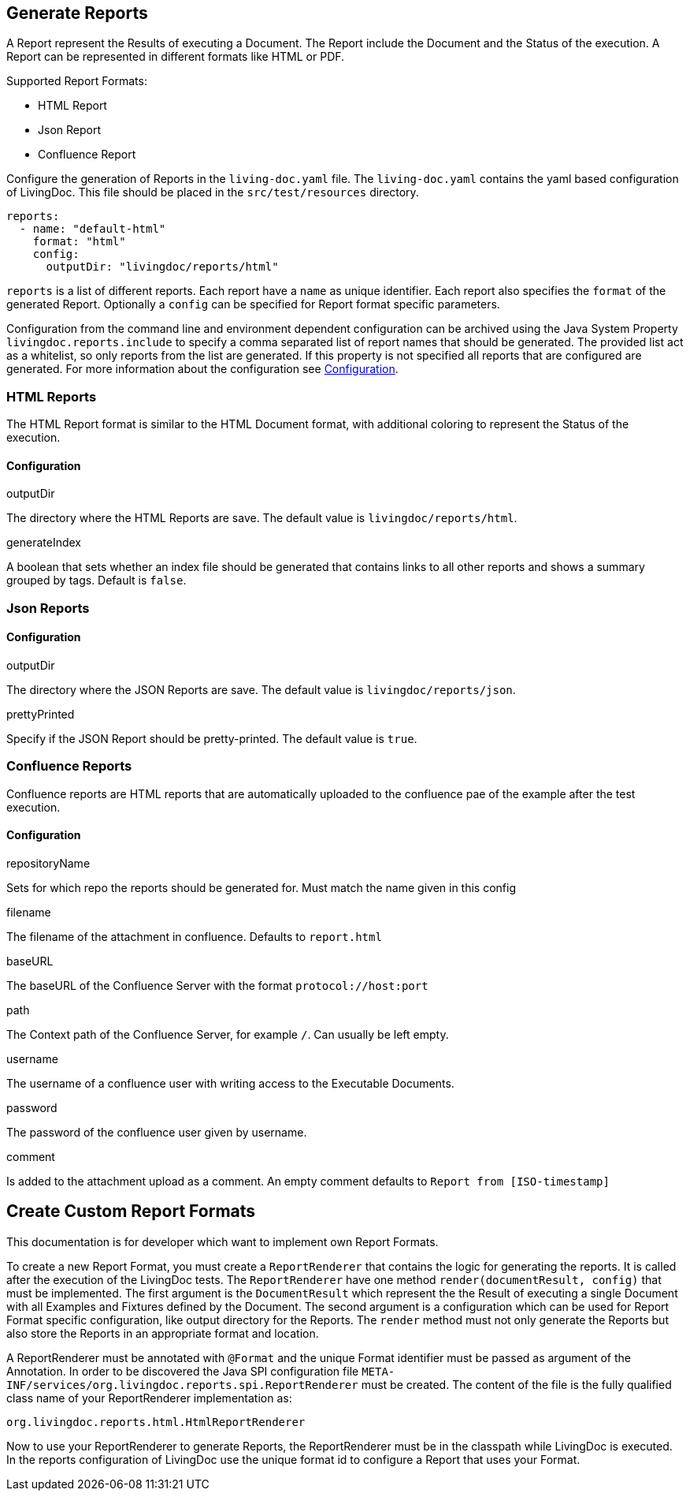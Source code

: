 == Generate Reports

A Report represent the Results of executing a Document.
The Report include the Document and the Status of the execution.
A Report can be represented in different formats like HTML or PDF.

Supported Report Formats:

* HTML Report
* Json Report
* Confluence Report

Configure the generation of Reports in the `living-doc.yaml` file.
The `living-doc.yaml` contains the yaml based configuration of LivingDoc.
This file should be placed in the `src/test/resources` directory.

[source,yaml]
----
reports:
  - name: "default-html"
    format: "html"
    config:
      outputDir: "livingdoc/reports/html"
----

`reports` is a list of different reports.
Each report have a `name` as unique identifier.
Each report also specifies the `format` of the generated Report.
Optionally a `config` can be specified for Report format specific parameters.

Configuration from the command line and environment dependent configuration can be archived using the Java System Property `livingdoc.reports.include` to specify a comma separated list of report names that should be generated.
The provided list act as a whitelist, so only reports from the list are generated.
If this property is not specified all reports that are configured are generated.
For more information about the configuration see link:configuration.adoc[Configuration].

=== HTML Reports

The HTML Report format is similar to the HTML Document format, with additional coloring to represent the Status of the execution.

==== Configuration

.outputDir
The directory where the HTML Reports are save.
The default value is `livingdoc/reports/html`.

.generateIndex
A boolean that sets whether an index file should be generated that contains links to all other reports
 and shows a summary grouped by tags. Default is `false`.

=== Json Reports

==== Configuration

.outputDir
The directory where the JSON Reports are save.
The default value is `livingdoc/reports/json`.

.prettyPrinted
Specify if the JSON Report should be pretty-printed.
The default value is `true`.

=== Confluence Reports

Confluence reports are HTML reports that are automatically uploaded to the confluence pae of the example after the test execution.

==== Configuration

.repositoryName
Sets for which repo the reports should be generated for.
Must match the name given in this config

.filename
The filename of the attachment in confluence.
Defaults to `report.html`

.baseURL
The baseURL of the Confluence Server with the format `protocol://host:port`

.path
The Context path of the Confluence Server, for example `/`.
Can usually be left empty.

.username
The username of a confluence user with writing access to the Executable Documents.

.password
The password of the confluence user given by username.

.comment
Is added to the attachment upload as a comment.
An empty comment defaults to `Report from [ISO-timestamp]`

== Create Custom Report Formats

This documentation is for developer which want to implement own Report Formats.

To create a new Report Format, you must create a `ReportRenderer` that contains the logic for generating the reports.
It is called after the execution of the LivingDoc tests.
The `ReportRenderer` have one method `render(documentResult, config)` that must be implemented.
The first argument is the `DocumentResult` which represent the the Result of executing a single Document with all Examples and Fixtures defined by the Document.
The second argument is a configuration which can be used for Report Format specific configuration, like output directory for the Reports.
The `render` method must not only generate the Reports but also store the Reports in an appropriate format and location.

A ReportRenderer must be annotated with `@Format` and the unique Format identifier must be passed as argument of the Annotation.
In order to be discovered the Java SPI configuration file `META-INF/services/org.livingdoc.reports.spi.ReportRenderer` must be created.
The content of the file is the fully qualified class name of your ReportRenderer implementation as:

[source]
----
org.livingdoc.reports.html.HtmlReportRenderer
----

Now to use your ReportRenderer to generate Reports, the ReportRenderer must be in the classpath while LivingDoc is executed.
In the reports configuration of LivingDoc use the unique format id to configure a Report that uses your Format.
